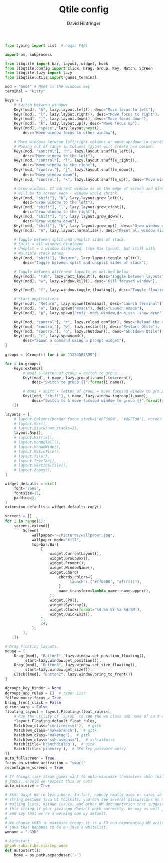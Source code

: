 #+TITLE: Qtile config
#+AUTHOR: David Hintringer
#+EMAIL: gamedavid.dh@gmail.com
#+LANGUAGE: en
#+PROPERTY: header-args :exports code :tangle config.py

#+begin_src python
from typing import List  # noqa: F401

import os, subprocess

from libqtile import bar, layout, widget, hook
from libqtile.config import Click, Drag, Group, Key, Match, Screen
from libqtile.lazy import lazy
from libqtile.utils import guess_terminal

mod = "mod4" # Mod4 is the windows key
terminal = "kitty"

keys = [
    # Switch between windows
    Key([mod], "h", lazy.layout.left(), desc="Move focus to left"),
    Key([mod], "l", lazy.layout.right(), desc="Move focus to right"),
    Key([mod], "j", lazy.layout.down(), desc="Move focus down"),
    Key([mod], "k", lazy.layout.up(), desc="Move focus up"),
    Key([mod], "space", lazy.layout.next(),
        desc="Move window focus to other window"),

    # Move windows between left/right columns or move up/down in current stack.
    # Moving out of range in Columns layout will create new column.
    Key([mod, "control"], "h", lazy.layout.shuffle_left(),
        desc="Move window to the left"),
    Key([mod, "control"], "l", lazy.layout.shuffle_right(),
        desc="Move window to the right"),
    Key([mod, "control"], "j", lazy.layout.shuffle_down(),
        desc="Move window down"),
    Key([mod, "control"], "k", lazy.layout.shuffle_up(), desc="Move window up"),

    # Grow windows. If current window is on the edge of screen and direction
    # will be to screen edge - window would shrink.
    Key([mod, "shift"], "h", lazy.layout.grow_left(),
        desc="Grow window to the left"),
    Key([mod, "shift"], "l", lazy.layout.grow_right(),
        desc="Grow window to the right"),
    Key([mod, "shift"], "j", lazy.layout.grow_down(),
        desc="Grow window down"),
    Key([mod, "shift"], "k", lazy.layout.grow_up(), desc="Grow window up"),
    Key([mod], "n", lazy.layout.normalize(), desc="Reset all window sizes"),

    # Toggle between split and unsplit sides of stack.
    # Split = all windows displayed
    # Unsplit = 1 window displayed, like Max layout, but still with
    # multiple stack panes
    Key([mod, "shift"], "Return", lazy.layout.toggle_split(),
        desc="Toggle between split and unsplit sides of stack"),

    # Toggle between different layouts as defined below
    Key([mod], "Tab", lazy.next_layout(), desc="Toggle between layouts"),
    Key([mod], "w", lazy.window.kill(), desc="Kill focused window"),

    Key([mod], "f", lazy.window.toggle_floating(), desc="Toggle floating status of focused window"),

    # Start applications
    Key([mod], "Return", lazy.spawn(terminal), desc="Launch terminal"),
    Key([mod], "e", lazy.spawn("emacs"), desc="Launch emacs"),
    Key([mod], "p", lazy.spawn("rofi -modi window,drun,ssh -show drun"), desc="Launch rofi"),

    Key([mod, "control"], "r", lazy.reload_config(), desc="Reload the config"),
    Key([mod, "control"], "w", lazy.restart(), desc="Restart Qtile"),
    Key([mod, "control"], "q", lazy.shutdown(), desc="Shutdown Qtile"),
    Key([mod], "r", lazy.spawncmd(),
        desc="Spawn a command using a prompt widget"),
]

groups = [Group(i) for i in "1234567890"]

for i in groups:
    keys.extend([
        # mod1 + letter of group = switch to group
        Key([mod], i.name, lazy.group[i.name].toscreen(),
            desc="Switch to group {}".format(i.name)),

        # mod1 + shift + letter of group = move focused window to group
        Key([mod, "shift"], i.name, lazy.window.togroup(i.name),
            desc="Switch to & move focused window to group {}".format(i.name)),
    ])

layouts = [
    # layout.Columns(border_focus_stack=['#FF0000', '#00FF00'], border_width=2),
    # layout.Max(),
    # layout.Stack(num_stacks=2),
    layout.Bsp(),
    # layout.Matrix(),
    # layout.MonadTall(),
    # layout.MonadWide(),
    # layout.RatioTile(),
    # layout.Tile(),
    # layout.TreeTab(),
    # layout.VerticalTile(),
    # layout.Zoomy(),
]

widget_defaults = dict(
    font='sans',
    fontsize=12,
    padding=3,
)
extension_defaults = widget_defaults.copy()

screens = []
for i in range(1):
    screens.extend([
        Screen(
            wallpaper="~/Pictures/wallpaper.jpg",
            wallpaper_mode="fill",
            top=bar.Bar(
                [
                    widget.CurrentLayout(),
                    widget.GroupBox(),
                    widget.Prompt(),
                    widget.WindowName(),
                    widget.Chord(
                        chords_colors={
                            'launch': ("#ff0000", "#ffffff"),
                        },
                        name_transform=lambda name: name.upper(),
                    ),
                    widget.CPU(),
                    widget.Systray(),
                    widget.Clock(format='%d.%m.%Y %a %H:%M'),
                    widget.QuickExit(),
                ],
                24,
            ),
        ),
    ])

# Drag floating layouts.
mouse = [
    Drag([mod], "Button1", lazy.window.set_position_floating(),
         start=lazy.window.get_position()),
    Drag([mod], "Button3", lazy.window.set_size_floating(),
         start=lazy.window.get_size()),
    Click([mod], "Button2", lazy.window.bring_to_front())
]

dgroups_key_binder = None
dgroups_app_rules = []  # type: List
follow_mouse_focus = True
bring_front_click = False
cursor_warp = False
floating_layout = layout.Floating(float_rules=[
    # Run the utility of `xprop` to see the wm class and name of an X client.
    *layout.Floating.default_float_rules,
    Match(wm_class='confirmreset'),  # gitk
    Match(wm_class='makebranch'),  # gitk
    Match(wm_class='maketag'),  # gitk
    Match(wm_class='ssh-askpass'),  # ssh-askpass
    Match(title='branchdialog'),  # gitk
    Match(title='pinentry'),  # GPG key password entry
])
auto_fullscreen = True
focus_on_window_activation = "smart"
reconfigure_screens = True

# If things like steam games want to auto-minimize themselves when losing
# focus, should we respect this or not?
auto_minimize = True

# XXX: Gasp! We're lying here. In fact, nobody really uses or cares about this
# string besides java UI toolkits; you can see several discussions on the
# mailing lists, GitHub issues, and other WM documentation that suggest setting
# this string if your java app doesn't work correctly. We may as well just lie
# and say that we're a working one by default.
#
# We choose LG3D to maximize irony: it is a 3D non-reparenting WM written in
# java that happens to be on java's whitelist.
wmname = "LG3D"

# Autostart
@hook.subscribe.startup_once
def autostart():
    home = os.path.expanduser('~')
#+end_src
